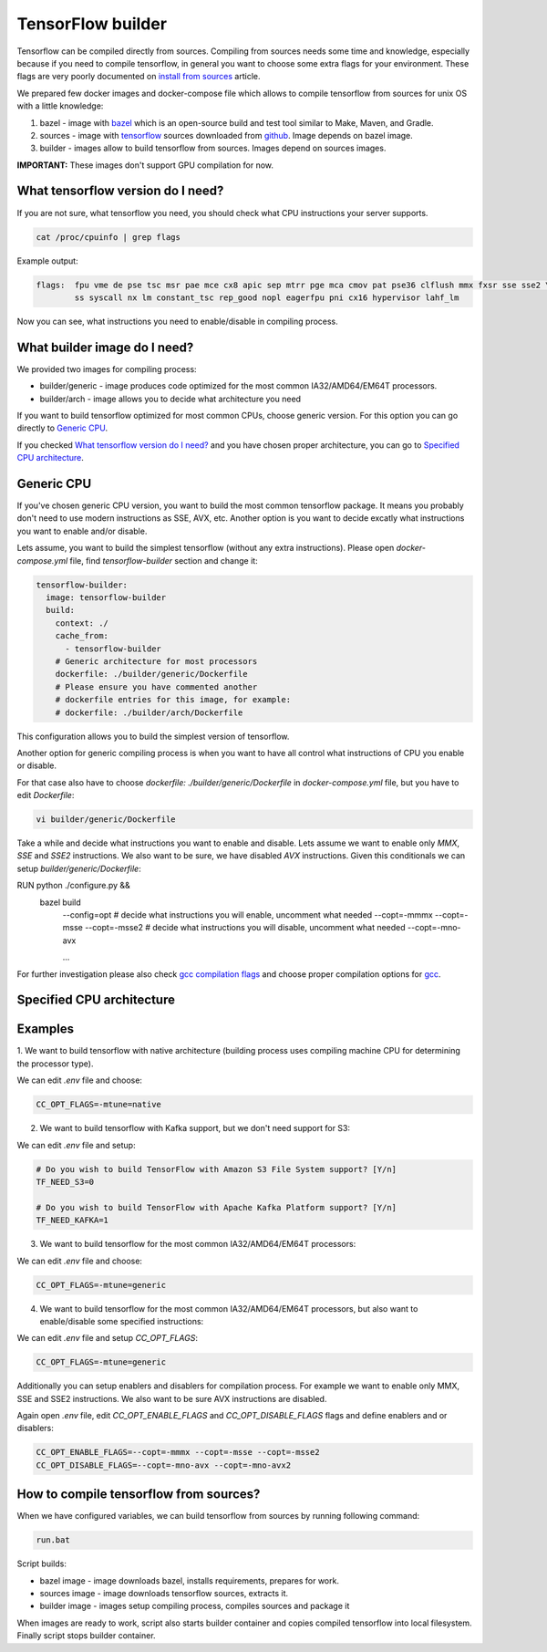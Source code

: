 ===============================
TensorFlow builder
===============================

Tensorflow can be compiled directly from sources. Compiling from sources needs some time and knowledge,
especially because if you need to compile tensorflow, in general you want to choose some extra flags for your environment.
These flags are very poorly documented on `install from sources`_ article.

We prepared few docker images and docker-compose file which allows to compile tensorflow from sources for unix OS
with a little knowledge:

1. bazel - image with bazel_ which is an open-source build and test tool similar to Make, Maven, and Gradle.
2. sources - image with tensorflow_ sources downloaded from github_. Image depends on bazel image.
3. builder - images allow to build tensorflow from sources. Images depend on sources images.

**IMPORTANT:** These images don't support GPU compilation for now.

What tensorflow version do I need?
----------------------------------

If you are not sure, what tensorflow you need, you should check what CPU instructions your server supports.

.. code-block:: bash

    cat /proc/cpuinfo | grep flags

Example output:

.. code-block:: bash

    flags:  fpu vme de pse tsc msr pae mce cx8 apic sep mtrr pge mca cmov pat pse36 clflush mmx fxsr sse sse2 \
            ss syscall nx lm constant_tsc rep_good nopl eagerfpu pni cx16 hypervisor lahf_lm

Now you can see, what instructions you need to enable/disable in compiling process.

What builder image do I need?
----------------------------------

We provided two images for compiling process:

- builder/generic - image produces code optimized for the most common IA32/AMD64/EM64T processors.
- builder/arch - image allows you to decide what architecture you need

If you want to build tensorflow optimized for most common CPUs,
choose generic version. For this option you can go directly to `Generic CPU`_.

If you checked `What tensorflow version do I need?`_ and you have chosen
proper architecture, you can go to `Specified CPU architecture`_.

Generic CPU
---------------------------------------

If you've chosen generic CPU version, you want to build the most common
tensorflow package. It means you probably don't need to use
modern instructions as SSE, AVX, etc.
Another option is you want to decide excatly what instructions you want to
enable and/or disable.

Lets assume, you want to build the simplest tensorflow
(without any extra instructions). Please open *docker-compose.yml* file,
find *tensorflow-builder* section and change it:

.. code-block:: bash

    tensorflow-builder:
      image: tensorflow-builder
      build:
        context: ./
        cache_from:
          - tensorflow-builder
        # Generic architecture for most processors
        dockerfile: ./builder/generic/Dockerfile
        # Please ensure you have commented another
        # dockerfile entries for this image, for example:
        # dockerfile: ./builder/arch/Dockerfile

This configuration allows you to build the simplest version of tensorflow.

Another option for generic compiling process is when you want to have all
control what instructions of CPU you enable or disable.

For that case also have to choose *dockerfile: ./builder/generic/Dockerfile* in
*docker-compose.yml* file, but you have to edit *Dockerfile*:

.. code-block:: bash

    vi builder/generic/Dockerfile

Take a while and decide what instructions you want to enable and disable.
Lets assume we want to enable only *MMX*, *SSE* and *SSE2* instructions.
We also want to be sure, we have disabled *AVX* instructions. Given this
conditionals we can setup *builder/generic/Dockerfile*:

.. code-block:: bash

RUN python ./configure.py && \
    bazel build \
        --config=opt \
        \
        # decide what instructions you will enable, uncomment what needed
        --copt=-mmmx \
        --copt=-msse \
        --copt=-msse2 \
        \
        # decide what instructions you will disable, uncomment what needed
        --copt=-mno-avx \

        ...

For further investigation please also check `gcc compilation flags`_
and choose proper compilation options for gcc_.

Specified CPU architecture
---------------------------------------



Examples
-----------------------------------------


1. We want to build tensorflow with native architecture (building process uses compiling machine CPU for determining
the processor type).

We can edit *.env* file and choose:

.. code-block:: bash

    CC_OPT_FLAGS=-mtune=native


2. We want to build tensorflow with Kafka support, but we don't need support for S3:

We can edit *.env* file and setup:

.. code-block:: bash

    # Do you wish to build TensorFlow with Amazon S3 File System support? [Y/n]
    TF_NEED_S3=0

    # Do you wish to build TensorFlow with Apache Kafka Platform support? [Y/n]
    TF_NEED_KAFKA=1

3. We want to build tensorflow for the most common IA32/AMD64/EM64T processors:

We can edit *.env* file and choose:

.. code-block:: bash

    CC_OPT_FLAGS=-mtune=generic

4. We want to build tensorflow for the most common IA32/AMD64/EM64T processors, but also want to enable/disable some specified instructions:

We can edit *.env* file and setup *CC_OPT_FLAGS*:

.. code-block:: bash

    CC_OPT_FLAGS=-mtune=generic

Additionally you can setup enablers and disablers for compilation process. For example we want
to enable only MMX, SSE and SSE2 instructions. We also want to be sure AVX instructions are disabled.

Again open *.env* file, edit *CC_OPT_ENABLE_FLAGS* and *CC_OPT_DISABLE_FLAGS* flags and define enablers and or disablers:

.. code-block:: bash

    CC_OPT_ENABLE_FLAGS=--copt=-mmmx --copt=-msse --copt=-msse2
    CC_OPT_DISABLE_FLAGS=--copt=-mno-avx --copt=-mno-avx2


How to compile tensorflow from sources?
-----------------------------------------

When we have configured variables, we can build tensorflow from sources by running following command:

.. code-block:: bash

    run.bat

Script builds:

- bazel image - image downloads bazel, installs requirements, prepares for work.
- sources image - image downloads tensorflow sources, extracts it.
- builder image - images setup compiling process, compiles sources and package it

When images are ready to work, script also starts builder container and copies compiled tensorflow
into local filesystem. Finally script stops builder container.

.. _install from sources: https://www.tensorflow.org/install/install_sources
.. _bazel: https://docs.bazel.build/
.. _tensorflow: https://www.tensorflow.org
.. _github: https://github.com/tensorflow/tensorflow
.. _coreinfo: https://docs.microsoft.com/pl-pl/sysinternals/downloads/coreinfo
.. _page: https://docs.microsoft.com/en-us/windows-server/get-started/system-requirements
.. _gcc compilation flags: https://gcc.gnu.org/onlinedocs/gcc-4.5.3/gcc/i386-and-x86_002d64-Options.html
.. _gcc: https://gcc.gnu.org/
